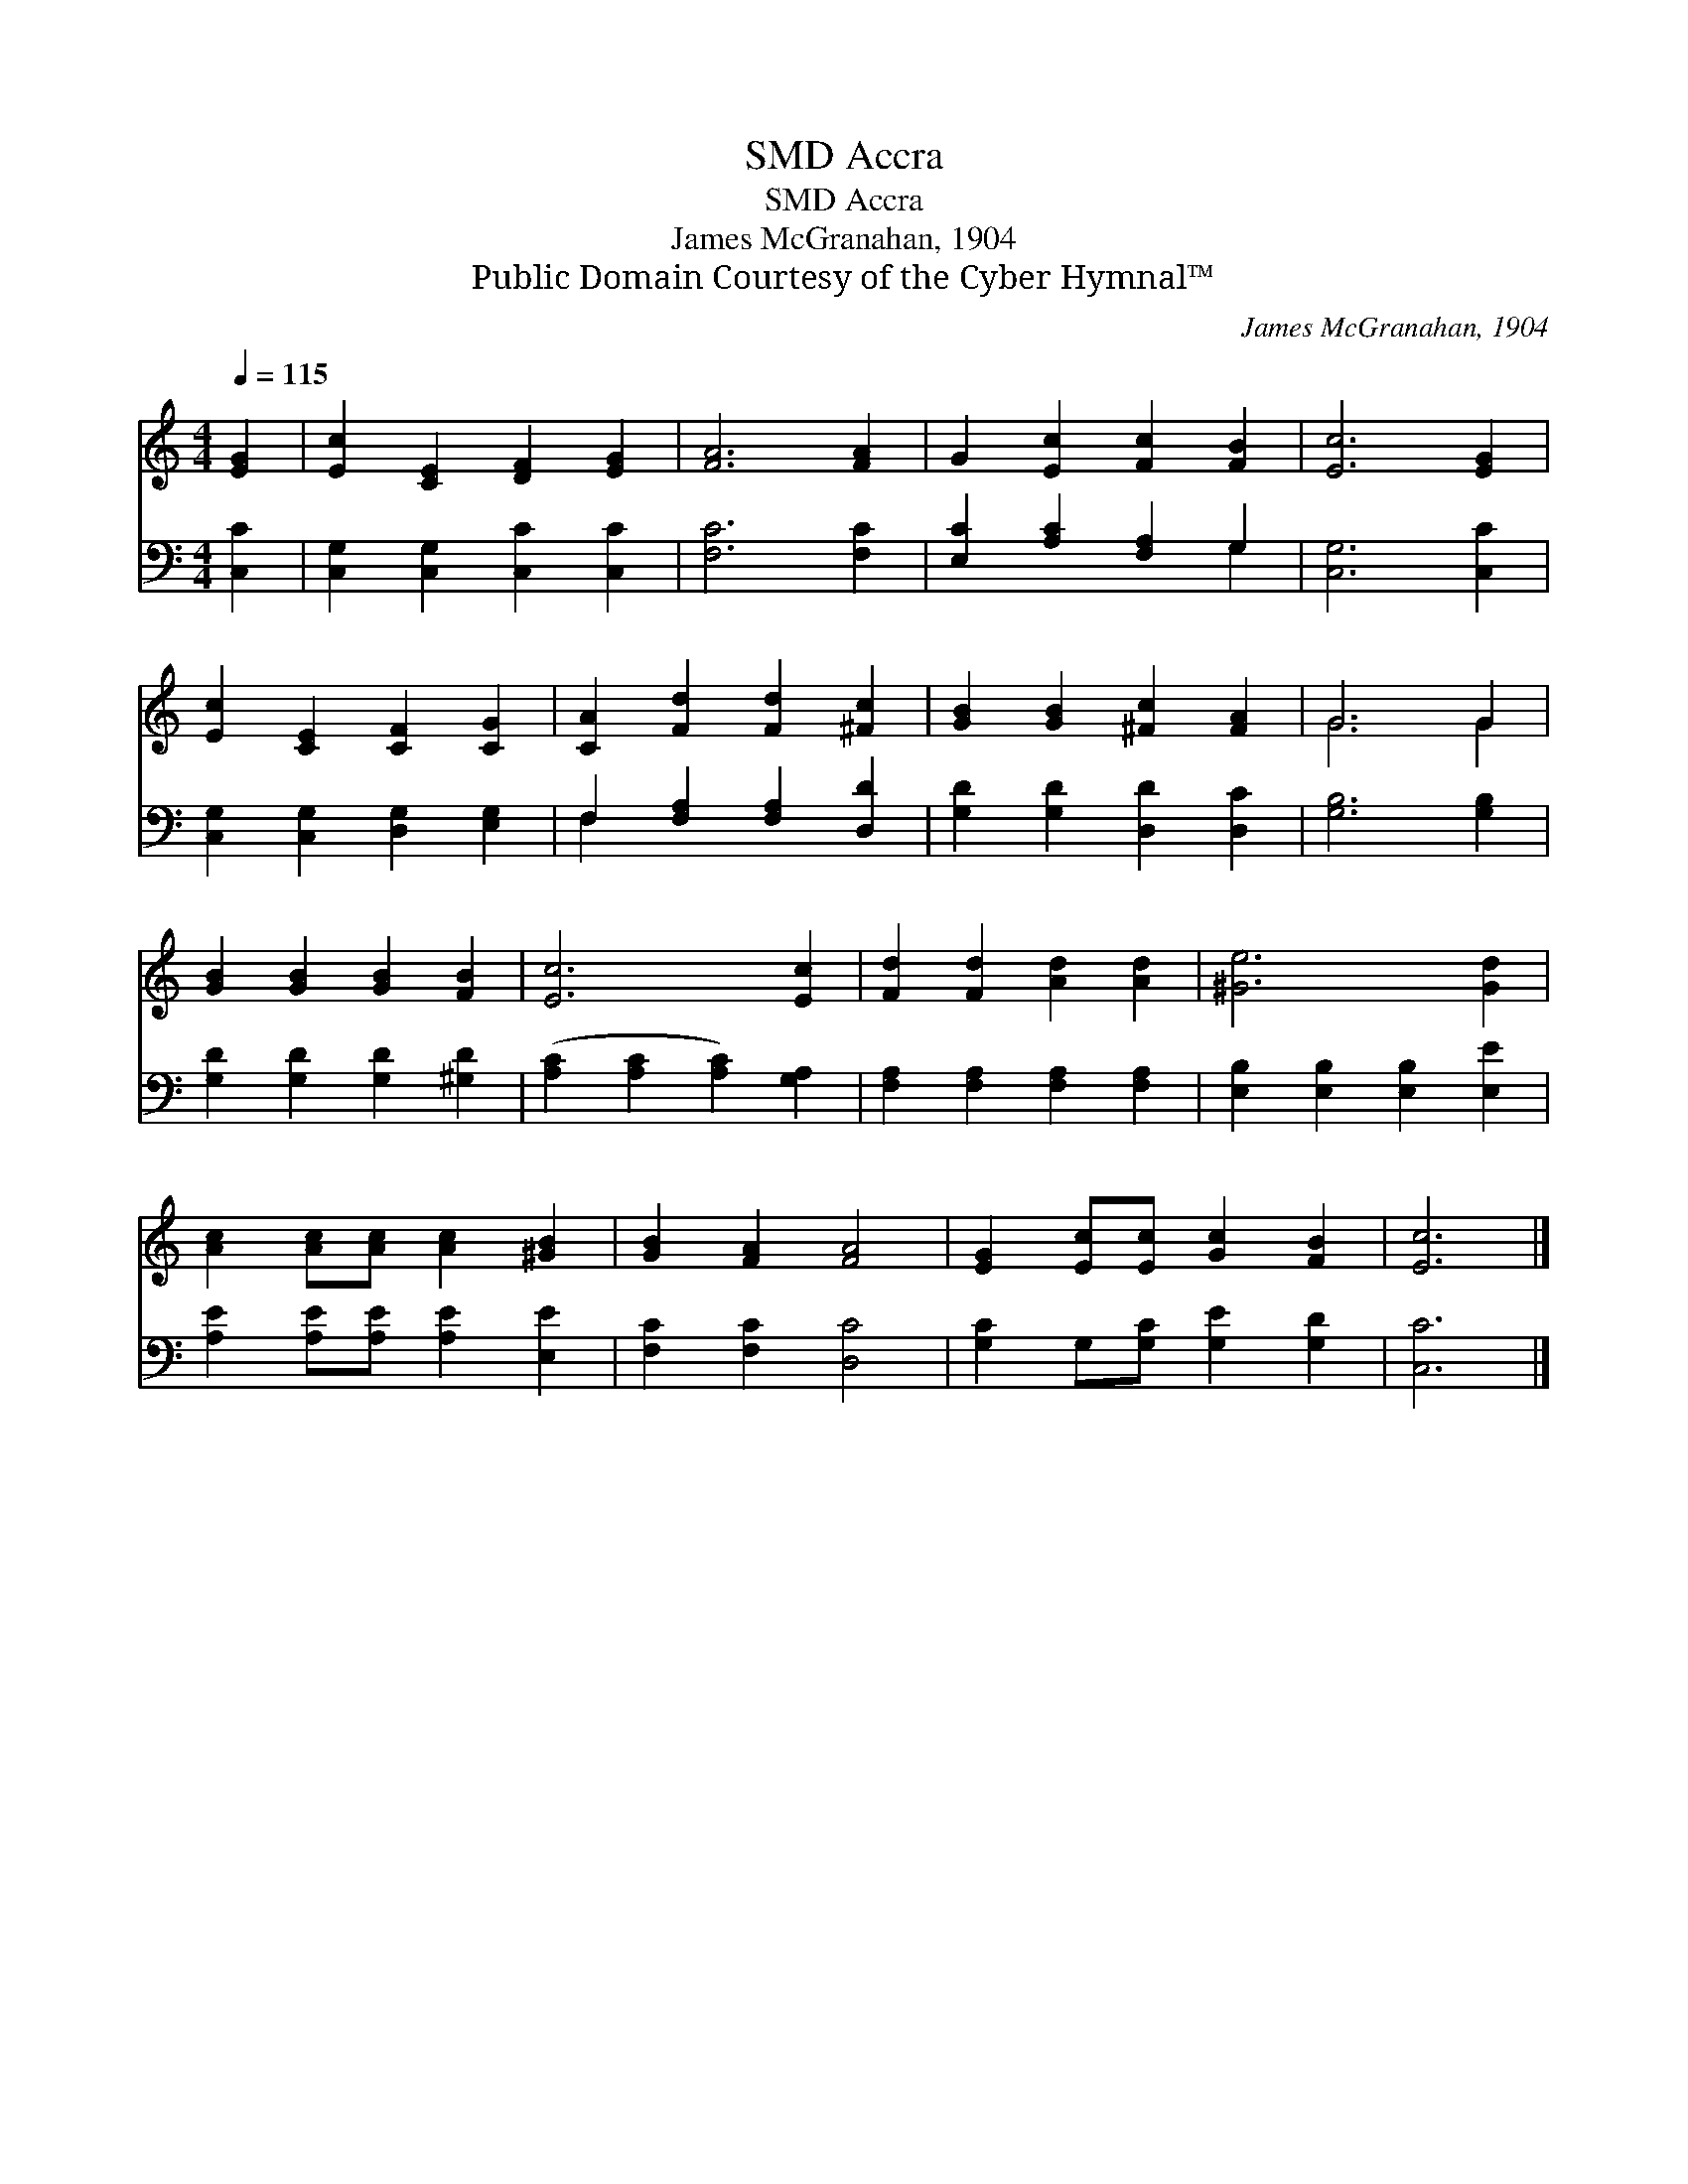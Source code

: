 X:1
T:Accra, SMD
T:Accra, SMD
T:James McGranahan, 1904
T:Public Domain Courtesy of the Cyber Hymnal™
C:James McGranahan, 1904
Z:Public Domain
Z:Courtesy of the Cyber Hymnal™
%%score ( 1 2 ) ( 3 4 )
L:1/8
Q:1/4=115
M:4/4
K:C
V:1 treble 
V:2 treble 
V:3 bass 
V:4 bass 
V:1
 [EG]2 | [Ec]2 [CE]2 [DF]2 [EG]2 | [FA]6 [FA]2 | G2 [Ec]2 [Fc]2 [FB]2 | [Ec]6 [EG]2 | %5
 [Ec]2 [CE]2 [CF]2 [CG]2 | [CA]2 [Fd]2 [Fd]2 [^Fc]2 | [GB]2 [GB]2 [^Fc]2 [FA]2 | G6 G2 | %9
 [GB]2 [GB]2 [GB]2 [FB]2 | [Ec]6 [Ec]2 | [Fd]2 [Fd]2 [Ad]2 [Ad]2 | [^Ge]6 [Gd]2 | %13
 [Ac]2 [Ac][Ac] [Ac]2 [^GB]2 | [GB]2 [FA]2 [FA]4 | [EG]2 [Ec][Ec] [Gc]2 [FB]2 | [Ec]6 |] %17
V:2
 x2 | x8 | x8 | x8 | x8 | x8 | x8 | x8 | G6 G2 | x8 | x8 | x8 | x8 | x8 | x8 | x8 | x6 |] %17
V:3
 [C,C]2 | [C,G,]2 [C,G,]2 [C,C]2 [C,C]2 | [F,C]6 [F,C]2 | [E,C]2 [A,C]2 [F,A,]2 G,2 | %4
 [C,G,]6 [C,C]2 | [C,G,]2 [C,G,]2 [D,G,]2 [E,G,]2 | F,2 [F,A,]2 [F,A,]2 [D,D]2 | %7
 [G,D]2 [G,D]2 [D,D]2 [D,C]2 | [G,B,]6 [G,B,]2 | [G,D]2 [G,D]2 [G,D]2 [^G,D]2 | %10
 ([A,C]2 [A,C]2 [A,C]2) [G,A,]2 | [F,A,]2 [F,A,]2 [F,A,]2 [F,A,]2 | %12
 [E,B,]2 [E,B,]2 [E,B,]2 [E,E]2 | [A,E]2 [A,E][A,E] [A,E]2 [E,E]2 | [F,C]2 [F,C]2 [D,C]4 | %15
 [G,C]2 G,[G,C] [G,E]2 [G,D]2 | [C,C]6 |] %17
V:4
 x2 | x8 | x8 | x6 G,2 | x8 | x8 | F,2 x6 | x8 | x8 | x8 | x8 | x8 | x8 | x8 | x8 | x8 | x6 |] %17

